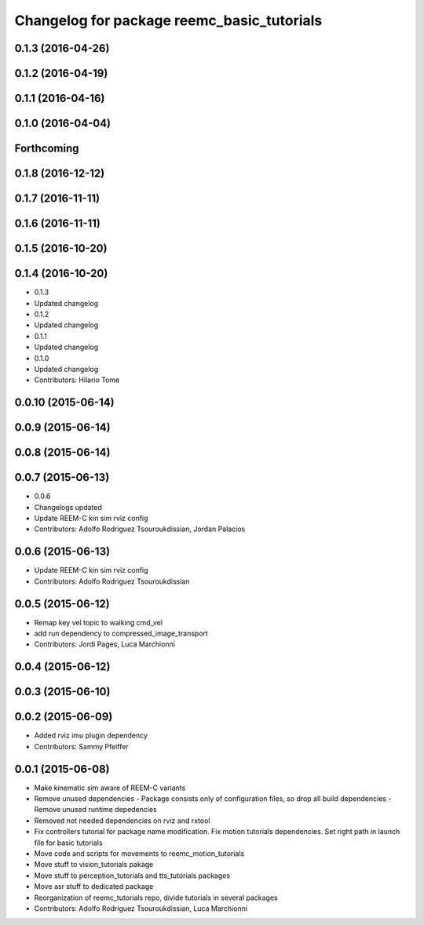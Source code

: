 ^^^^^^^^^^^^^^^^^^^^^^^^^^^^^^^^^^^^^^^^^^^
Changelog for package reemc_basic_tutorials
^^^^^^^^^^^^^^^^^^^^^^^^^^^^^^^^^^^^^^^^^^^

0.1.3 (2016-04-26)
------------------

0.1.2 (2016-04-19)
------------------

0.1.1 (2016-04-16)
------------------

0.1.0 (2016-04-04)
------------------

Forthcoming
-----------

0.1.8 (2016-12-12)
------------------

0.1.7 (2016-11-11)
------------------

0.1.6 (2016-11-11)
------------------

0.1.5 (2016-10-20)
------------------

0.1.4 (2016-10-20)
------------------
* 0.1.3
* Updated changelog
* 0.1.2
* Updated changelog
* 0.1.1
* Updated changelog
* 0.1.0
* Updated changelog
* Contributors: Hilario Tome

0.0.10 (2015-06-14)
-------------------

0.0.9 (2015-06-14)
------------------

0.0.8 (2015-06-14)
------------------

0.0.7 (2015-06-13)
------------------
* 0.0.6
* Changelogs updated
* Update REEM-C kin sim rviz config
* Contributors: Adolfo Rodriguez Tsouroukdissian, Jordan Palacios

0.0.6 (2015-06-13)
------------------
* Update REEM-C kin sim rviz config
* Contributors: Adolfo Rodriguez Tsouroukdissian

0.0.5 (2015-06-12)
------------------
* Remap key vel topic to walking cmd_vel
* add run dependency to compressed_image_transport
* Contributors: Jordi Pages, Luca Marchionni

0.0.4 (2015-06-12)
------------------

0.0.3 (2015-06-10)
------------------

0.0.2 (2015-06-09)
------------------
* Added rviz imu plugin dependency
* Contributors: Sammy Pfeiffer

0.0.1 (2015-06-08)
------------------
* Make kinematic sim aware of REEM-C variants
* Remove unused dependencies
  - Package consists only of configuration files, so drop all build dependencies
  - Remove unused runtime depedencies
* Removed not needed dependencies on rviz and rxtool
* Fix controllers tutorial for package name modification. Fix motion tutorials dependencies. Set right path in launch file for basic tutorials
* Move code and scripts for movements to reemc_motion_tutorials
* Move stuff to vision_tutorials pakage
* Move stuff to perception_tutorials and tts_tutorials packages
* Move asr stuff to dedicated package
* Reorganization of reemc_tutorials repo, divide tutorials in several packages
* Contributors: Adolfo Rodriguez Tsouroukdissian, Luca Marchionni
